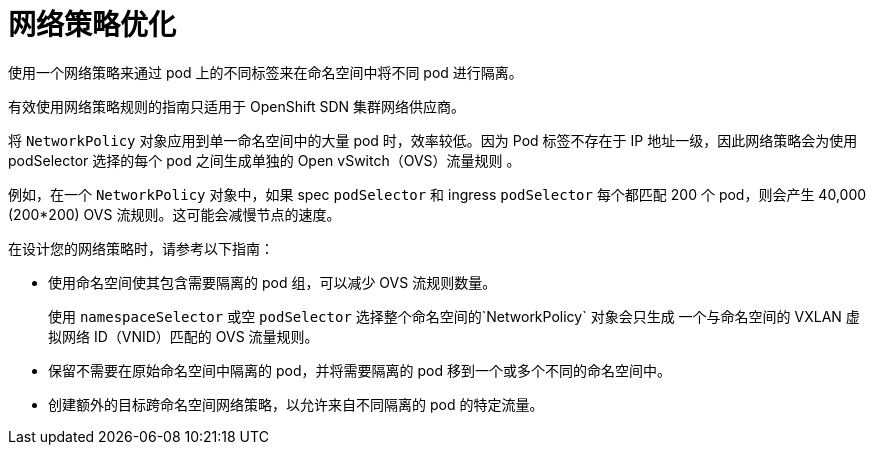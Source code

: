 // Module included in the following assemblies:
//
// * networking/network_policy/about-network-policy.adoc

[id="nw-networkpolicy-optimize_{context}"]
= 网络策略优化

使用一个网络策略来通过 pod 上的不同标签来在命名空间中将不同 pod 进行隔离。

[注意]
====
有效使用网络策略规则的指南只适用于 OpenShift SDN 集群网络供应商。
====

将 `NetworkPolicy` 对象应用到单一命名空间中的大量 pod 时，效率较低。因为 Pod 标签不存在于 IP 地址一级，因此网络策略会为使用 podSelector 选择的每个 pod 之间生成单独的 Open vSwitch（OVS）流量规则 。

例如，在一个 `NetworkPolicy` 对象中，如果 spec `podSelector` 和 ingress `podSelector` 每个都匹配 200 个 pod，则会产生 40,000 (200*200) OVS 流规则。这可能会减慢节点的速度。

在设计您的网络策略时，请参考以下指南：

* 使用命名空间使其包含需要隔离的 pod 组，可以减少 OVS 流规则数量。
+
使用 `namespaceSelector` 或空 `podSelector` 选择整个命名空间的`NetworkPolicy` 对象会只生成 一个与命名空间的 VXLAN 虚拟网络 ID（VNID）匹配的 OVS 流量规则。

* 保留不需要在原始命名空间中隔离的 pod，并将需要隔离的 pod 移到一个或多个不同的命名空间中。

* 创建额外的目标跨命名空间网络策略，以允许来自不同隔离的 pod 的特定流量。
